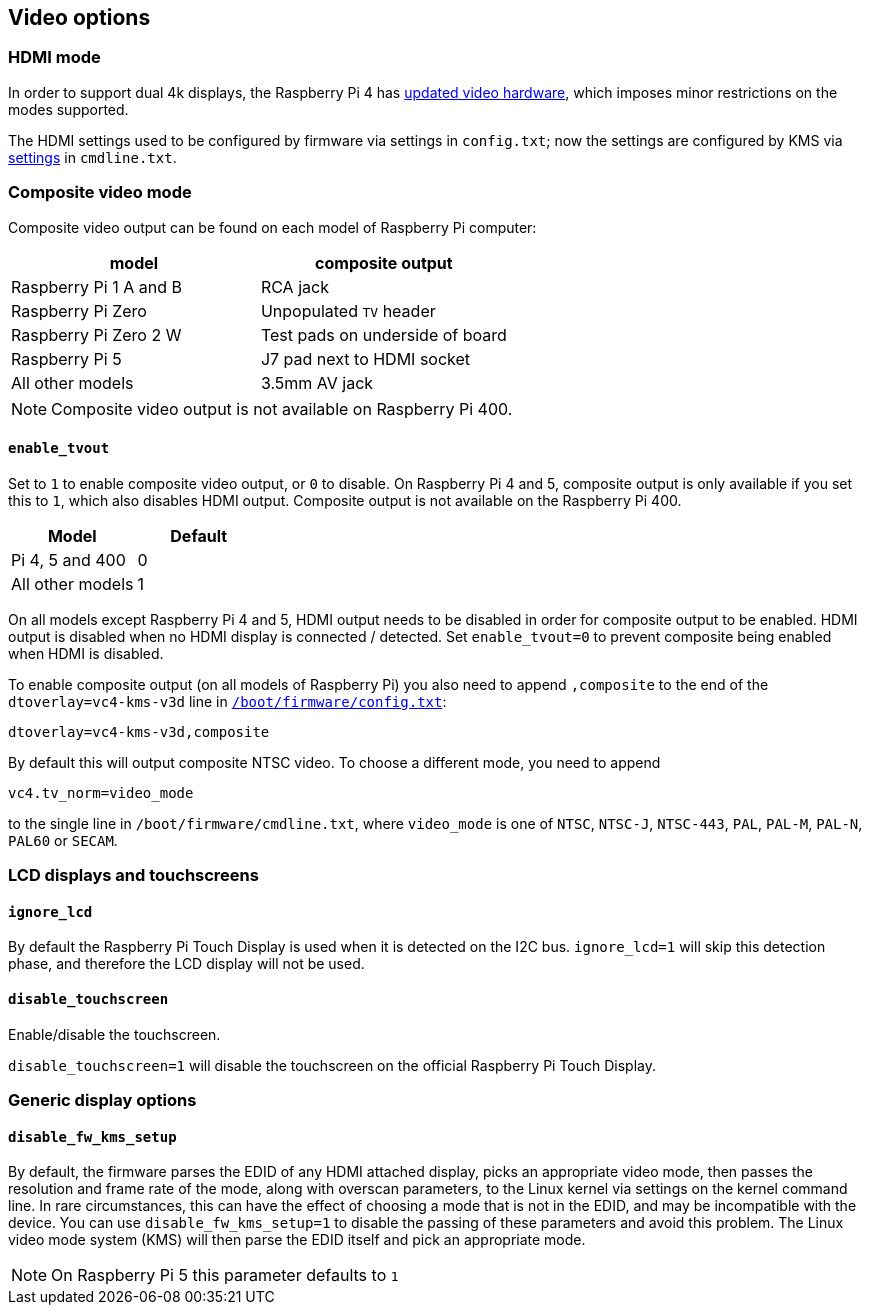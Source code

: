 == Video options

=== HDMI mode

In order to support dual 4k displays, the Raspberry Pi 4 has xref:config_txt.adoc#raspberry-pi-4-hdmi-pipeline[updated video hardware], which imposes minor restrictions on the modes supported.

The HDMI settings used to be configured by firmware via settings in `config.txt`; now the settings are configured by KMS via xref:configuration.adoc#hdmi-configuration[settings] in `cmdline.txt`.

=== Composite video mode

Composite video output can be found on each model of Raspberry Pi computer:

|===
| model | composite output

| Raspberry Pi 1 A and B
| RCA jack

| Raspberry Pi Zero
| Unpopulated `TV` header

| Raspberry Pi Zero 2 W 
| Test pads on underside of board

| Raspberry Pi 5
| J7 pad next to HDMI socket

| All other models
| 3.5mm AV jack
|===

NOTE: Composite video output is not available on Raspberry Pi 400.

==== `enable_tvout`

Set to `1` to enable composite video output, or `0` to disable. On Raspberry Pi 4 and 5, composite output is only available if you set this to `1`, which also disables HDMI output. Composite output is not available on the Raspberry Pi 400.

[%header,cols="1,1"]

|===
|Model
|Default

|Pi 4, 5 and 400
|0

|All other models
|1
|===

On all models except Raspberry Pi 4 and 5, HDMI output needs to be disabled in order for composite output to be enabled. HDMI output is disabled when no HDMI display is connected / detected. Set `enable_tvout=0` to prevent composite being enabled when HDMI is disabled.

To enable composite output (on all models of Raspberry Pi) you also need to append `,composite` to the end of the `dtoverlay=vc4-kms-v3d` line in xref:../computers/config_txt.adoc#what-is-config-txt[`/boot/firmware/config.txt`]:

----
dtoverlay=vc4-kms-v3d,composite
----

By default this will output composite NTSC video. To choose a different mode, you need to append

----
vc4.tv_norm=video_mode
----

to the single line in `/boot/firmware/cmdline.txt`, where `video_mode` is one of `NTSC`, `NTSC-J`, `NTSC-443`, `PAL`, `PAL-M`, `PAL-N`, `PAL60` or `SECAM`.

=== LCD displays and touchscreens

==== `ignore_lcd`

By default the Raspberry Pi Touch Display is used when it is detected on the I2C bus. `ignore_lcd=1` will skip this detection phase, and therefore the LCD display will not be used.

==== `disable_touchscreen`

Enable/disable the touchscreen.

`disable_touchscreen=1` will disable the touchscreen on the official Raspberry Pi Touch Display.

=== Generic display options

==== `disable_fw_kms_setup`

By default, the firmware parses the EDID of any HDMI attached display, picks an appropriate video mode, then passes the resolution and frame rate of the mode, along with overscan parameters, to the Linux kernel via settings on the kernel command line. In rare circumstances, this can have the effect of choosing a mode that is not in the EDID, and may be incompatible with the device. You can use `disable_fw_kms_setup=1` to disable the passing of these parameters and avoid this problem. The Linux video mode system (KMS) will then parse the EDID itself and pick an appropriate mode.

NOTE: On Raspberry Pi 5 this parameter defaults to `1`


